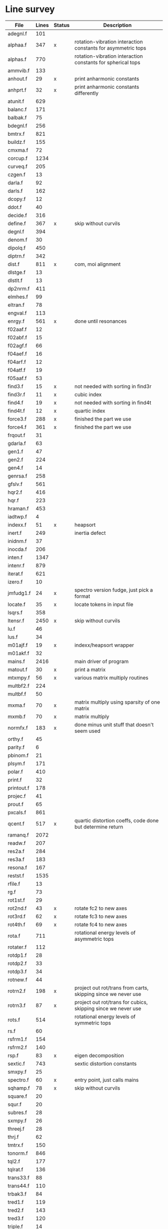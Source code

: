 # -*- org-confirm-babel-evaluate: nil; -*-
* Line survey
  #+name: lines
  | File       | Lines | Status | Description                                                     |
  |------------+-------+--------+-----------------------------------------------------------------|
  | adegnl.f   |   101 |        |                                                                 |
  | alphaa.f   |   347 | x      | rotation-vibration interaction constants for asymmetric tops    |
  | alphas.f   |   770 |        | rotation-vibration interaction constants for spherical tops     |
  | ammvib.f   |   133 |        |                                                                 |
  | anhout.f   |    29 | x      | print anharmonic constants                                      |
  | anhprt.f   |    32 | x      | print anharmonic constants differently                          |
  | atunit.f   |   629 |        |                                                                 |
  | balanc.f   |   171 |        |                                                                 |
  | balbak.f   |    75 |        |                                                                 |
  | bdegnl.f   |   256 |        |                                                                 |
  | bmtrx.f    |   821 |        |                                                                 |
  | buildz.f   |   155 |        |                                                                 |
  | cmxma.f    |    72 |        |                                                                 |
  | corcup.f   |  1234 |        |                                                                 |
  | curveq.f   |   205 |        |                                                                 |
  | czgen.f    |    13 |        |                                                                 |
  | darla.f    |    92 |        |                                                                 |
  | darls.f    |   162 |        |                                                                 |
  | dcopy.f    |    12 |        |                                                                 |
  | ddot.f     |    40 |        |                                                                 |
  | decide.f   |   316 |        |                                                                 |
  | define.f   |   367 | x      | skip without curvils                                            |
  | degnl.f    |   394 |        |                                                                 |
  | denom.f    |    30 |        |                                                                 |
  | dipolq.f   |   450 |        |                                                                 |
  | diptrn.f   |   342 |        |                                                                 |
  | dist.f     |   811 | x      | com, moi alignment                                              |
  | dlstge.f   |    13 |        |                                                                 |
  | dlstlt.f   |    13 |        |                                                                 |
  | dp2nrm.f   |   411 |        |                                                                 |
  | elmhes.f   |    99 |        |                                                                 |
  | eltran.f   |    78 |        |                                                                 |
  | engval.f   |   113 |        |                                                                 |
  | enrgy.f    |   561 | x      | done until resonances                                           |
  | f02aaf.f   |    12 |        |                                                                 |
  | f02abf.f   |    15 |        |                                                                 |
  | f02agf.f   |    66 |        |                                                                 |
  | f04aef.f   |    16 |        |                                                                 |
  | f04arf.f   |    12 |        |                                                                 |
  | f04atf.f   |    19 |        |                                                                 |
  | f05aaf.f   |    53 |        |                                                                 |
  | find3.f    |    15 | x      | not needed with sorting in find3r                               |
  | find3r.f   |    11 | x      | cubic index                                                     |
  | find4.f    |    19 | x      | not needed with sorting in find4t                               |
  | find4t.f   |    12 | x      | quartic index                                                   |
  | force3.f   |   288 | x      | finished the part we use                                        |
  | force4.f   |   361 | x      | finished the part we use                                        |
  | frqout.f   |    31 |        |                                                                 |
  | gdarla.f   |    63 |        |                                                                 |
  | gen1.f     |    47 |        |                                                                 |
  | gen2.f     |   224 |        |                                                                 |
  | gen4.f     |    14 |        |                                                                 |
  | genrsa.f   |   258 |        |                                                                 |
  | gfslv.f    |   561 |        |                                                                 |
  | hqr2.f     |   416 |        |                                                                 |
  | hqr.f      |   223 |        |                                                                 |
  | hraman.f   |   453 |        |                                                                 |
  | iadtwp.f   |     4 |        |                                                                 |
  | indexx.f   |    51 | x      | heapsort                                                        |
  | inert.f    |   249 |        | inertia defect                                                  |
  | inidnm.f   |    37 |        |                                                                 |
  | inocda.f   |   206 |        |                                                                 |
  | inten.f    |  1347 |        |                                                                 |
  | intenr.f   |   879 |        |                                                                 |
  | iterat.f   |   621 |        |                                                                 |
  | izero.f    |    10 |        |                                                                 |
  | jmfudg1.f  |    24 | x      | spectro version fudge, just pick a format                       |
  | locate.f   |    35 | x      | locate tokens in input file                                     |
  | lsqrs.f    |   358 |        |                                                                 |
  | ltensr.f   |  2450 | x      | skip without curvils                                            |
  | lu.f       |    46 |        |                                                                 |
  | lus.f      |    34 |        |                                                                 |
  | m01ajf.f   |    19 | x      | indexx/heapsort wrapper                                         |
  | m01akf.f   |    32 |        |                                                                 |
  | mains.f    |  2416 |        | main driver of program                                          |
  | matout.f   |    30 | x      | print a matrix                                                  |
  | mtxmpy.f   |    56 | x      | various matrix multiply routines                                |
  | multbf2.f  |   224 |        |                                                                 |
  | multbf.f   |    50 |        |                                                                 |
  | mxma.f     |    70 | x      | matrix multiply using sparsity of one matrix                    |
  | mxmb.f     |    70 | x      | matrix multiply                                                 |
  | normfx.f   |   183 | x      | done minus unit stuff that doesn't seem used                    |
  | orthy.f    |    45 |        |                                                                 |
  | parity.f   |     6 |        |                                                                 |
  | pbinom.f   |    21 |        |                                                                 |
  | plsym.f    |   171 |        |                                                                 |
  | polar.f    |   410 |        |                                                                 |
  | print.f    |    32 |        |                                                                 |
  | printout.f |   178 |        |                                                                 |
  | projec.f   |    41 |        |                                                                 |
  | prout.f    |    65 |        |                                                                 |
  | pxcals.f   |   861 |        |                                                                 |
  | qcent.f    |   517 | x      | quartic distortion coeffs, code done but determine return       |
  | ramanq.f   |  2072 |        |                                                                 |
  | readw.f    |   207 |        |                                                                 |
  | res2a.f    |   284 |        |                                                                 |
  | res3a.f    |   183 |        |                                                                 |
  | resona.f   |   167 |        |                                                                 |
  | restst.f   |  1535 |        |                                                                 |
  | rfile.f    |    13 |        |                                                                 |
  | rg.f       |    73 |        |                                                                 |
  | rot1st.f   |    29 |        |                                                                 |
  | rot2nd.f   |    43 | x      | rotate fc2 to new axes                                          |
  | rot3rd.f   |    62 | x      | rotate fc3 to new axes                                          |
  | rot4th.f   |    69 | x      | rotate fc4 to new axes                                          |
  | rota.f     |   711 |        | rotational energy levels of asymmetric tops                     |
  | rotater.f  |   112 |        |                                                                 |
  | rotdp1.f   |    28 |        |                                                                 |
  | rotdp2.f   |    33 |        |                                                                 |
  | rotdp3.f   |    34 |        |                                                                 |
  | rotnew.f   |    44 |        |                                                                 |
  | rotrn2.f   |   198 | x      | project out rot/trans from carts, skipping since we never use   |
  | rotrn3.f   |    87 | x      | project out rot/trans for cubics, skipping since we never use   |
  | rots.f     |   514 |        | rotational energy levels of symmetric tops                      |
  | rs.f       |    60 |        |                                                                 |
  | rsfrm1.f   |   154 |        |                                                                 |
  | rsfrm2.f   |   140 |        |                                                                 |
  | rsp.f      |    83 | x      | eigen decomposition                                             |
  | sextic.f   |   743 |        | sextic distortion constants                                     |
  | smxpy.f    |    25 |        |                                                                 |
  | spectro.f  |    60 | x      | entry point, just calls mains                                   |
  | sqhamp.f   |    78 | x      | skip without curvils                                            |
  | square.f   |    20 |        |                                                                 |
  | squr.f     |    20 |        |                                                                 |
  | subres.f   |    28 |        |                                                                 |
  | sxmpy.f    |    26 |        |                                                                 |
  | threej.f   |    28 |        |                                                                 |
  | thrj.f     |    62 |        |                                                                 |
  | tmtrx.f    |   150 |        |                                                                 |
  | tonorm.f   |   846 |        |                                                                 |
  | tql2.f     |   177 |        |                                                                 |
  | tqlrat.f   |   136 |        |                                                                 |
  | trans33.f  |    88 |        |                                                                 |
  | trans44.f  |   110 |        |                                                                 |
  | trbak3.f   |    84 |        |                                                                 |
  | tred1.f    |   119 |        |                                                                 |
  | tred2.f    |   143 |        |                                                                 |
  | tred3.f    |   120 |        |                                                                 |
  | triple.f   |    14 |        |                                                                 |
  | trnsfm.f   |   662 |        |                                                                 |
  | umatrx.f   |   255 | x      | skip without curvils                                            |
  | vcross.f   |    13 | x      | vector cross product                                            |
  | vecsum.f   |     9 | x      | vector dot product                                              |
  | vecz.f     |    16 |        |                                                                 |
  | vibavg.f   |   303 |        |                                                                 |
  | vibfx.f    |   256 | x      | done minus degmode alignment for symm tops and linear molecules |
  | vprodz.f   |     9 |        |                                                                 |
  | w0cal.f    |   106 |        |                                                                 |
  | wcals.f    |   427 |        |                                                                 |
  | wpadti.f   |     4 |        |                                                                 |
  | wreadw.f   |    34 |        |                                                                 |
  | xcalc.f    |   404 | x      | done until resonances                                           |
  | xcals.f    |   984 |        |                                                                 |
  | xtcalc.f   |   509 |        |                                                                 |
  | xtcals.f   |  1635 |        |                                                                 |
  | zero.f     |    10 | x      | zero a vector                                                   |
  | zeta.f     |   576 | x      | done but skipped sum rules checks                               |
  | zgen.f     |    14 |        |                                                                 |
  | zmat.f     |    71 |        |                                                                 |

  #+begin_src awk :stdin lines
    NR > 1 {
	if ($3 ~ /^x$/) done += $2
	total += $2
    }
    END {
	printf "finished %d/%d = %.1f%%\n", done, total, 100*done/total
    }
  #+end_src

  #+RESULTS:
  : finished 8561/40693 = 21.0%
* Extra code
** first sum rule test from zeta.f
   #+begin_src rust
     // sum rules to test the form of the wilson A and Zeta matrices. NOTE:
     // skip this if linear. fortran just returns in this case
     static TOL: f64 = 1e-6;
     // first look at A(X, X, K)²
     let primat = self.geom.principal_moments();
     for ixyz in 0..2 {
	 for jxyz in 0..=ixyz {
	     let kxyz = ixyz + jxyz - 1;
	     let fourp = 4.0 * primat[kxyz];
	     let fourp = 0.0;
	     let ijxyz = ioff(ixyz.min(jxyz) + ixyz.max(jxyz));
	     let mut sum = 0.0;
	     for k in 0..nvib {
		 sum += wila[(k, ijxyz)].powi(2);
	     }
	     if sum - fourp > TOL {
		 eprintln!("sum rule not obeyed!");
	     }
	 }
     }
   #+end_src
